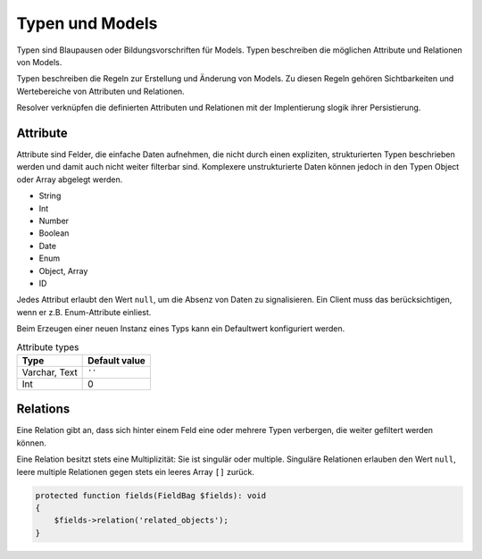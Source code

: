Typen und Models
================

Typen sind Blaupausen oder Bildungsvorschriften für Models. Typen beschreiben die möglichen Attribute und Relationen von Models.

Typen beschreiben die Regeln zur Erstellung und Änderung von Models. Zu diesen Regeln gehören Sichtbarkeiten und Wertebereiche von Attributen und Relationen.

Resolver verknüpfen die definierten Attributen und Relationen mit der Implentierung slogik ihrer Persistierung.

Attribute
*********

Attribute sind Felder, die einfache Daten aufnehmen, die nicht durch einen expliziten, strukturierten Typen beschrieben werden und damit auch nicht weiter filterbar sind. Komplexere unstrukturierte Daten können jedoch in den Typen Object oder Array abgelegt werden.

* String
* Int
* Number
* Boolean
* Date
* Enum
* Object, Array
* ID

Jedes Attribut erlaubt den Wert ``null``, um die Absenz von Daten zu signalisieren. Ein Client muss das berücksichtigen, wenn er z.B. Enum-Attribute einliest.

Beim Erzeugen einer neuen Instanz eines Typs kann ein Defaultwert konfiguriert werden.

.. list-table:: Attribute types
   :widths: auto
   :header-rows: 1

   * - Type

     - Default value

   * - Varchar, Text

     - ``''``

   * - Int

     - 0


Relations
*********

Eine Relation gibt an, dass sich hinter einem Feld eine oder mehrere Typen verbergen, die weiter gefiltert werden können.

Eine Relation besitzt stets eine Multiplizität: Sie ist singulär oder multiple. Singuläre Relationen erlauben den Wert ``null``, leere multiple Relationen gegen stets ein leeres Array ``[]`` zurück.

.. code-block:: php

  protected function fields(FieldBag $fields): void
  {
      $fields->relation('related_objects');
  }
